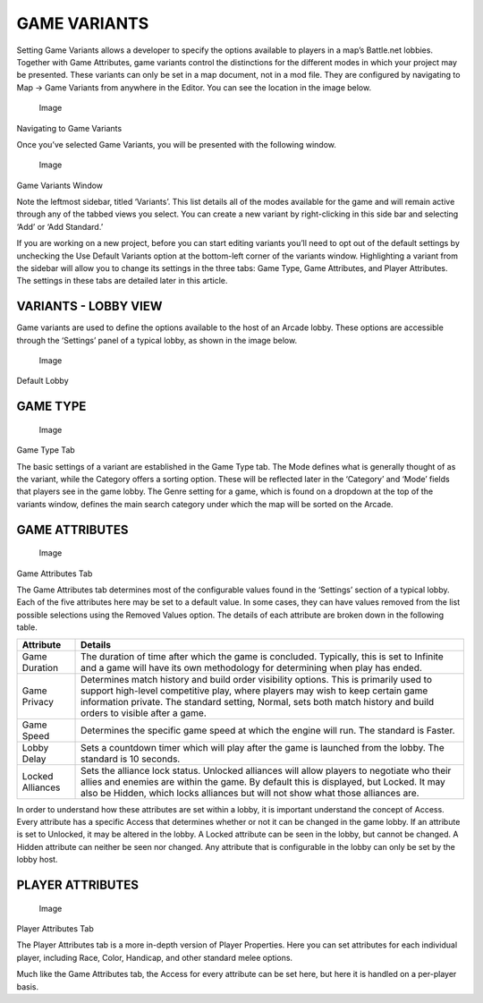 GAME VARIANTS
=============

Setting Game Variants allows a developer to specify the options
available to players in a map’s Battle.net lobbies. Together with Game
Attributes, game variants control the distinctions for the different
modes in which your project may be presented. These variants can only be
set in a map document, not in a mod file. They are configured by
navigating to Map -> Game Variants from anywhere in the Editor. You can
see the location in the image below.

.. figure:: ./012_Game_Variants/image1.png
   :alt: Image

   Image

Navigating to Game Variants

Once you’ve selected Game Variants, you will be presented with the
following window.

.. figure:: ./012_Game_Variants/image2.png
   :alt: Image

   Image

Game Variants Window

Note the leftmost sidebar, titled ‘Variants’. This list details all of
the modes available for the game and will remain active through any of
the tabbed views you select. You can create a new variant by
right-clicking in this side bar and selecting ‘Add’ or ‘Add Standard.’

If you are working on a new project, before you can start editing
variants you’ll need to opt out of the default settings by unchecking
the Use Default Variants option at the bottom-left corner of the
variants window. Highlighting a variant from the sidebar will allow you
to change its settings in the three tabs: Game Type, Game Attributes,
and Player Attributes. The settings in these tabs are detailed later in
this article.

VARIANTS - LOBBY VIEW
---------------------

Game variants are used to define the options available to the host of an
Arcade lobby. These options are accessible through the ‘Settings’ panel
of a typical lobby, as shown in the image below.

.. figure:: ./012_Game_Variants/image3.png
   :alt: Image

   Image

Default Lobby

GAME TYPE
---------

.. figure:: ./012_Game_Variants/image4.png
   :alt: Image

   Image

Game Type Tab

The basic settings of a variant are established in the Game Type tab.
The Mode defines what is generally thought of as the variant, while the
Category offers a sorting option. These will be reflected later in the
‘Category’ and ‘Mode’ fields that players see in the game lobby. The
Genre setting for a game, which is found on a dropdown at the top of the
variants window, defines the main search category under which the map
will be sorted on the Arcade.

GAME ATTRIBUTES
---------------

.. figure:: ./012_Game_Variants/image5.png
   :alt: Image

   Image

Game Attributes Tab

The Game Attributes tab determines most of the configurable values found
in the ‘Settings’ section of a typical lobby. Each of the five
attributes here may be set to a default value. In some cases, they can
have values removed from the list possible selections using the Removed
Values option. The details of each attribute are broken down in the
following table.

+--------------------+------------------------------------------------------------------------------------------------------------------------------------------------------------------------------------------------------------------------------------------------------------------------------------------------+
| Attribute          | Details                                                                                                                                                                                                                                                                                        |
+====================+================================================================================================================================================================================================================================================================================================+
| Game Duration      | The duration of time after which the game is concluded. Typically, this is set to Infinite and a game will have its own methodology for determining when play has ended.                                                                                                                       |
+--------------------+------------------------------------------------------------------------------------------------------------------------------------------------------------------------------------------------------------------------------------------------------------------------------------------------+
| Game Privacy       | Determines match history and build order visibility options. This is primarily used to support high-level competitive play, where players may wish to keep certain game information private. The standard setting, Normal, sets both match history and build orders to visible after a game.   |
+--------------------+------------------------------------------------------------------------------------------------------------------------------------------------------------------------------------------------------------------------------------------------------------------------------------------------+
| Game Speed         | Determines the specific game speed at which the engine will run. The standard is Faster.                                                                                                                                                                                                       |
+--------------------+------------------------------------------------------------------------------------------------------------------------------------------------------------------------------------------------------------------------------------------------------------------------------------------------+
| Lobby Delay        | Sets a countdown timer which will play after the game is launched from the lobby. The standard is 10 seconds.                                                                                                                                                                                  |
+--------------------+------------------------------------------------------------------------------------------------------------------------------------------------------------------------------------------------------------------------------------------------------------------------------------------------+
| Locked Alliances   | Sets the alliance lock status. Unlocked alliances will allow players to negotiate who their allies and enemies are within the game. By default this is displayed, but Locked. It may also be Hidden, which locks alliances but will not show what those alliances are.                         |
+--------------------+------------------------------------------------------------------------------------------------------------------------------------------------------------------------------------------------------------------------------------------------------------------------------------------------+

In order to understand how these attributes are set within a lobby, it
is important understand the concept of Access. Every attribute has a
specific Access that determines whether or not it can be changed in the
game lobby. If an attribute is set to Unlocked, it may be altered in the
lobby. A Locked attribute can be seen in the lobby, but cannot be
changed. A Hidden attribute can neither be seen nor changed. Any
attribute that is configurable in the lobby can only be set by the lobby
host.

PLAYER ATTRIBUTES
-----------------

.. figure:: ./012_Game_Variants/image6.png
   :alt: Image

   Image

Player Attributes Tab

The Player Attributes tab is a more in-depth version of Player
Properties. Here you can set attributes for each individual player,
including Race, Color, Handicap, and other standard melee options.

Much like the Game Attributes tab, the Access for every attribute can be
set here, but here it is handled on a per-player basis.
